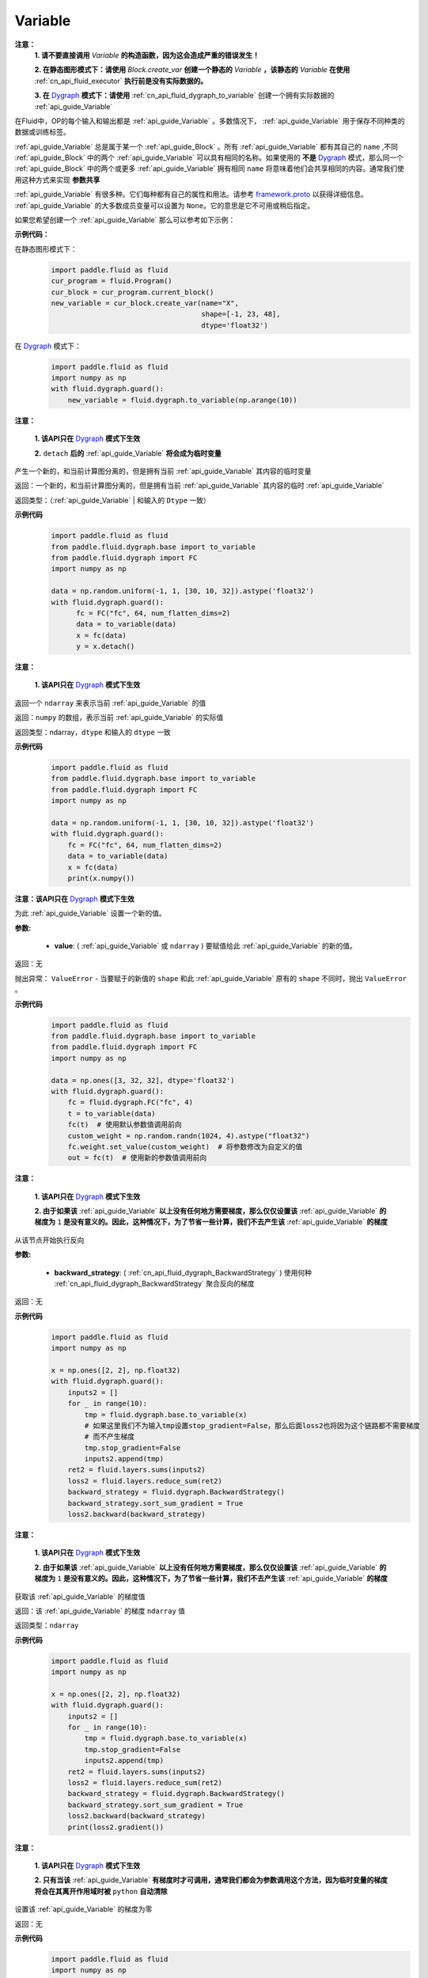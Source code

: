 .. _cn_api_fluid_Variable:

Variable
-------------------------------

.. py:class:: paddle.fluid.Variable

**注意：**
  **1. 请不要直接调用** `Variable` **的构造函数，因为这会造成严重的错误发生！**

  **2. 在静态图形模式下：请使用** `Block.create_var` **创建一个静态的** `Variable` **，该静态的** `Variable` **在使用** :ref:`cn_api_fluid_executor` **执行前是没有实际数据的。**

  **3. 在** `Dygraph <../../user_guides/howto/dygraph/DyGraph.html>`_ **模式下：请使用** :ref:`cn_api_fluid_dygraph_to_variable` 创建一个拥有实际数据的 :ref:`api_guide_Variable`

在Fluid中，OP的每个输入和输出都是 :ref:`api_guide_Variable` 。多数情况下， :ref:`api_guide_Variable` 用于保存不同种类的数据或训练标签。

:ref:`api_guide_Variable` 总是属于某一个 :ref:`api_guide_Block` 。所有 :ref:`api_guide_Variable` 都有其自己的 ``name`` ,不同 :ref:`api_guide_Block` 中的两个 :ref:`api_guide_Variable` 可以具有相同的名称。如果使用的 **不是** `Dygraph <../../user_guides/howto/dygraph/DyGraph.html>`_ 模式，那么同一个 :ref:`api_guide_Block` 中的两个或更多 :ref:`api_guide_Variable` 拥有相同 ``name`` 将意味着他们会共享相同的内容。通常我们使用这种方式来实现 **参数共享**

:ref:`api_guide_Variable` 有很多种。它们每种都有自己的属性和用法。请参考 `framework.proto <https://github.com/PaddlePaddle/Paddle/blob/develop/paddle/fluid/framework/framework.proto>`_ 以获得详细信息。 :ref:`api_guide_Variable` 的大多数成员变量可以设置为 ``None``。它的意思是它不可用或稍后指定。

如果您希望创建一个 :ref:`api_guide_Variable` 那么可以参考如下示例：

**示例代码：**

在静态图形模式下：
    .. code-block:: python

        import paddle.fluid as fluid
        cur_program = fluid.Program()
        cur_block = cur_program.current_block()
        new_variable = cur_block.create_var(name="X",
                                            shape=[-1, 23, 48],
                                            dtype='float32')
在 `Dygraph <../../user_guides/howto/dygraph/DyGraph.html>`_ 模式下：
    .. code-block:: python

        import paddle.fluid as fluid
        import numpy as np
        with fluid.dygraph.guard():
            new_variable = fluid.dygraph.to_variable(np.arange(10))


.. py:method:: detach()

**注意：**

  **1. 该API只在** `Dygraph <../../user_guides/howto/dygraph/DyGraph.html>`_ **模式下生效**

  **2.** ``detach`` **后的**  :ref:`api_guide_Variable` **将会成为临时变量**

产生一个新的，和当前计算图分离的，但是拥有当前 :ref:`api_guide_Variable` 其内容的临时变量

返回：一个新的，和当前计算图分离的，但是拥有当前 :ref:`api_guide_Variable` 其内容的临时 :ref:`api_guide_Variable`

返回类型：（:ref:`api_guide_Variable` | 和输入的 ``Dtype`` 一致）

**示例代码**
  .. code-block:: python

     import paddle.fluid as fluid
     from paddle.fluid.dygraph.base import to_variable
     from paddle.fluid.dygraph import FC
     import numpy as np

     data = np.random.uniform(-1, 1, [30, 10, 32]).astype('float32')
     with fluid.dygraph.guard():
           fc = FC("fc", 64, num_flatten_dims=2)
           data = to_variable(data)
           x = fc(data)
           y = x.detach()

.. py:method:: numpy()

**注意：**

  **1. 该API只在** `Dygraph <../../user_guides/howto/dygraph/DyGraph.html>`_ **模式下生效**


返回一个 ``ndarray`` 来表示当前  :ref:`api_guide_Variable` 的值

返回：``numpy`` 的数组，表示当前 :ref:`api_guide_Variable` 的实际值

返回类型：ndarray，``dtype`` 和输入的 ``dtype`` 一致

**示例代码**
  .. code-block:: python

    import paddle.fluid as fluid
    from paddle.fluid.dygraph.base import to_variable
    from paddle.fluid.dygraph import FC
    import numpy as np

    data = np.random.uniform(-1, 1, [30, 10, 32]).astype('float32')
    with fluid.dygraph.guard():
        fc = FC("fc", 64, num_flatten_dims=2)
        data = to_variable(data)
        x = fc(data)
        print(x.numpy())

.. py:method:: set_value()

**注意：该API只在** `Dygraph <../../user_guides/howto/dygraph/DyGraph.html>`_ **模式下生效**

为此 :ref:`api_guide_Variable` 设置一个新的值。

**参数:**

  - **value**: ( :ref:`api_guide_Variable` 或 ``ndarray`` ) 要赋值给此 :ref:`api_guide_Variable` 的新的值。

返回：无

抛出异常： ``ValueError`` - 当要赋于的新值的 ``shape`` 和此 :ref:`api_guide_Variable` 原有的 ``shape`` 不同时，抛出 ``ValueError`` 。

**示例代码**
  .. code-block:: python

        import paddle.fluid as fluid
        from paddle.fluid.dygraph.base import to_variable
        from paddle.fluid.dygraph import FC
        import numpy as np

        data = np.ones([3, 32, 32], dtype='float32')
        with fluid.dygraph.guard():
            fc = fluid.dygraph.FC("fc", 4)
            t = to_variable(data)
            fc(t)  # 使用默认参数值调用前向
            custom_weight = np.random.randn(1024, 4).astype("float32")
            fc.weight.set_value(custom_weight)  # 将参数修改为自定义的值
            out = fc(t)  # 使用新的参数值调用前向

.. py:method:: backward()

**注意：**

  **1. 该API只在** `Dygraph <../../user_guides/howto/dygraph/DyGraph.html>`_ **模式下生效**

  **2. 由于如果该**  :ref:`api_guide_Variable` **以上没有任何地方需要梯度，那么仅仅设置该**  :ref:`api_guide_Variable` **的梯度为** ``1`` **是没有意义的。因此，这种情况下，为了节省一些计算，我们不去产生该** :ref:`api_guide_Variable` **的梯度**

从该节点开始执行反向

**参数:**

  - **backward_strategy**: ( :ref:`cn_api_fluid_dygraph_BackwardStrategy` ) 使用何种 :ref:`cn_api_fluid_dygraph_BackwardStrategy`  聚合反向的梯度

返回：无


**示例代码**
  .. code-block:: python

        import paddle.fluid as fluid
        import numpy as np

        x = np.ones([2, 2], np.float32)
        with fluid.dygraph.guard():
            inputs2 = []
            for _ in range(10):
                tmp = fluid.dygraph.base.to_variable(x)
                # 如果这里我们不为输入tmp设置stop_gradient=False，那么后面loss2也将因为这个链路都不需要梯度
                # 而不产生梯度
                tmp.stop_gradient=False
                inputs2.append(tmp)
            ret2 = fluid.layers.sums(inputs2)
            loss2 = fluid.layers.reduce_sum(ret2)
            backward_strategy = fluid.dygraph.BackwardStrategy()
            backward_strategy.sort_sum_gradient = True
            loss2.backward(backward_strategy)

.. py:method:: gradient()

**注意：**

  **1. 该API只在** `Dygraph <../../user_guides/howto/dygraph/DyGraph.html>`_ **模式下生效**

  **2. 由于如果该**  :ref:`api_guide_Variable` **以上没有任何地方需要梯度，那么仅仅设置该**  :ref:`api_guide_Variable` **的梯度为** ``1`` **是没有意义的。因此，这种情况下，为了节省一些计算，我们不去产生该** :ref:`api_guide_Variable` **的梯度**

获取该 :ref:`api_guide_Variable` 的梯度值

返回：该 :ref:`api_guide_Variable` 的梯度 ``ndarray`` 值

返回类型：``ndarray``


**示例代码**
  .. code-block:: python

        import paddle.fluid as fluid
        import numpy as np

        x = np.ones([2, 2], np.float32)
        with fluid.dygraph.guard():
            inputs2 = []
            for _ in range(10):
                tmp = fluid.dygraph.base.to_variable(x)
                tmp.stop_gradient=False
                inputs2.append(tmp)
            ret2 = fluid.layers.sums(inputs2)
            loss2 = fluid.layers.reduce_sum(ret2)
            backward_strategy = fluid.dygraph.BackwardStrategy()
            backward_strategy.sort_sum_gradient = True
            loss2.backward(backward_strategy)
            print(loss2.gradient())

.. py:method:: clear_gradient()

**注意：**

  **1. 该API只在** `Dygraph <../../user_guides/howto/dygraph/DyGraph.html>`_ **模式下生效**

  **2. 只有当该** :ref:`api_guide_Variable` **有梯度时才可调用，通常我们都会为参数调用这个方法，因为临时变量的梯度将会在其离开作用域时被** ``python`` **自动清除**

设置该 :ref:`api_guide_Variable` 的梯度为零

返回：无


**示例代码**
  .. code-block:: python

        import paddle.fluid as fluid
        import numpy as np

        x = np.ones([2, 2], np.float32)
        with fluid.dygraph.guard():
            inputs2 = []
            for _ in range(10):
                tmp = fluid.dygraph.base.to_variable(x)
                tmp.stop_gradient=False
                inputs2.append(tmp)
            ret2 = fluid.layers.sums(inputs2)
            loss2 = fluid.layers.reduce_sum(ret2)
            backward_strategy = fluid.dygraph.BackwardStrategy()
            backward_strategy.sort_sum_gradient = True
            loss2.backward(backward_strategy)
            print(loss2.gradient())
            loss2.clear_gradient()
            print("After clear {}".format(loss2.gradient()))


.. py:method:: to_string()

**注意：**

  **1. 该API只在非** `Dygraph <../../user_guides/howto/dygraph/DyGraph.html>`_ **模式下生效**

获取该 :ref:`api_guide_Variable` 的静态描述字符串

**参数：（仅在非** `Dygraph <../../user_guides/howto/dygraph/DyGraph.html>`_ **模式下生效）**
 - **throw_on_error** (bool) - 是否在没有设置必需字段时抛出异常。
 - **with_details** (bool) - 值为true时，打印更多关于 :ref:`api_guide_Variable` 的信息，如 ``error_clip`` , ``stop_gradient`` 等


返回：用于静态描述该 :ref:`api_guide_Variable` 的字符串


返回： 将Program转换为字符串

返回类型： str

抛出异常： ``ValueError`` - 当 ``throw_on_error == true`` ，当没有设置任何必需的字段时，抛出 ``ValueError`` 。


**示例代码**
  .. code-block:: python

        import paddle.fluid as fluid

        cur_program = fluid.Program()
        cur_block = cur_program.current_block()
        new_variable = cur_block.create_var(name="X",
                                            shape=[-1, 23, 48],
                                            dtype='float32')
        print(new_variable.to_string(True))
        print("\n=============with detail===============\n")
        print(new_variable.to_string(True, True))


.. py:method:: astype(self, dtype)

将该 :ref:`api_guide_Variable` 中的数据转换成目标 ``Dtype``

**参数：**
 - **self** ( :ref:`api_guide_Variable` ) - 当前 :ref:`api_guide_Variable` ， 用户不需要传入。
 - **dtype** (int | float | float64) - 希望转换成的 ``Dtype``


返回：一个全新的转换了 ``Dtype`` 的 :ref:`api_guide_Variable`

返回类型： :ref:`api_guide_Variable`


**示例代码**

在静态图模式下：
    .. code-block:: python

        import paddle.fluid as fluid

        startup_prog = fluid.Program()
        main_prog = fluid.Program()
        with fluid.program_guard(startup_prog, main_prog):
            original_variable = fluid.data(name = "new_variable", shape=[2,2], dtype='float32')
            new_variable = original_variable.astype('int64')
            print("new var's dtype is: {}".format(new_variable.dtype))


在 `Dygraph <../../user_guides/howto/dygraph/DyGraph.html>`_ 模式下：
    .. code-block:: python

        import paddle.fluid as fluid
        import numpy as np

        x = np.ones([2, 2], np.float32)
        with fluid.dygraph.guard():
            original_variable = fluid.dygraph.to_variable(x)
            print("original var's dtype is: {}, numpy dtype is {}".format(original_variable.dtype, original_variable.numpy().dtype))
            new_variable = original_variable.astype('int64')
            print("new var's dtype is: {}, numpy dtype is {}".format(new_variable.dtype, new_variable.numpy().dtype))



属性
::::::::::::

.. py:attribute:: stop_gradient

**注意：该属性在** `Dygraph <../../user_guides/howto/dygraph/DyGraph.html>`_ **模式下除参数以外默认值为** ``True`` **，而参数的该属性默认值为** ``False`` **。在静态图下所有的** :ref:`api_guide_Variable` **该属性默认值都为** ``False``

是否从此 :ref:`api_guide_Variable` 开始，之前的相关部分都停止梯度计算

**示例代码**
  .. code-block:: python

        import paddle.fluid as fluid

        with fluid.dygraph.guard():
            value0 = np.arange(26).reshape(2, 13).astype("float32")
            value1 = np.arange(6).reshape(2, 3).astype("float32")
            value2 = np.arange(10).reshape(2, 5).astype("float32")
            fc = fluid.FC("fc1", size=5, dtype="float32")
            fc2 = fluid.FC("fc2", size=3, dtype="float32")
            a = fluid.dygraph.to_variable(value0)
            b = fluid.dygraph.to_variable(value1)
            c = fluid.dygraph.to_variable(value2)
            out1 = fc(a)
            out2 = fc2(b)
            out1.stop_gradient = True
            out = fluid.layers.concat(input=[out1, out2, c], axis=1)
            out.backward()
            # 可以发现这里fc的参数变成了
            assert (fc._w.gradient() == 0).all()
            assert (out1.gradient() == 0).all()

.. py:attribute:: persistable

**注意：该属性我们即将废弃，此介绍仅为了帮助用户理解概念， 1.6版本后用户可以不再关心该属性**

  **1. 该属性除参数以外默认值为** ``False`` **，而参数的该属性默认值为** ``True`` 。

  **2. 该属性在** `Dygraph <../../user_guides/howto/dygraph/DyGraph.html>`_ **模式下一经初始化即不能修改，这是由于在动态执行时，**  :ref:`api_guide_Variable` **的生命周期将由** ``Python`` **自行控制不再需要通过该属性来修改**

此 :ref:`api_guide_Variable` 是否是长期存活的 :ref:`api_guide_Variable`

.. py:attribute:: name

**注意：在非** `Dygraph <../../user_guides/howto/dygraph/DyGraph.html>`_ **模式下，那么同一个** :ref:`api_guide_Block` **中的两个或更多** :ref:`api_guide_Variable` **拥有相同** ``name`` **将意味着他们会共享相同的内容。通常我们使用这种方式来实现参数共享**

此 :ref:`api_guide_Variable` 的名字（str）


.. py:attribute:: shape

**注意：该属性是只读属性**

此 :ref:`api_guide_Variable` 的维度

.. py:attribute:: dtype

**注意：该属性是只读属性**

此 :ref:`api_guide_Variable` 的实际数据类型

.. py:attribute:: lod_level

**注意：**

  **1. 该属性是只读属性**

  **2.** `Dygraph <../../user_guides/howto/dygraph/DyGraph.html>`_ **模式下，不支持该属性，该值为零**

此 :ref:`api_guide_Variable` 的 ``LoD`` 信息，关于 ``LoD`` 可以参考 :ref:`api_fluid_LoDTensor` 相关内容

.. py:attribute:: type

**注意：该属性是只读属性**

此 :ref:`api_guide_Variable` 的内存模型，例如是：:ref:`api_fluid_LoDTensor`， 或者SelectedRows